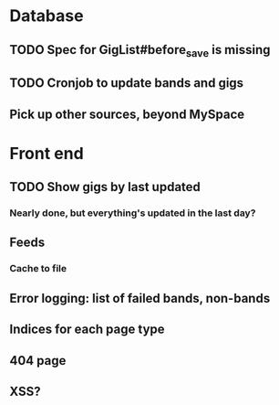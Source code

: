 * Database
** TODO Spec for GigList#before_save is missing
** TODO Cronjob to update bands and gigs
** Pick up other sources, beyond MySpace
* Front end
** TODO Show gigs by last updated
*** Nearly done, but everything's updated in the last day?
** Feeds
*** Cache to file
** Error logging: list of failed bands, non-bands
** Indices for each page type
** 404 page
** XSS?
